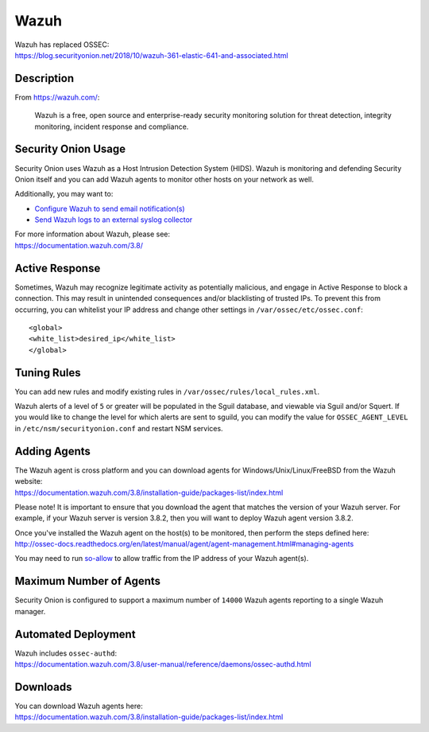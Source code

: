 Wazuh
=====

| Wazuh has replaced OSSEC:
| https://blog.securityonion.net/2018/10/wazuh-361-elastic-641-and-associated.html

Description
-----------

From https://wazuh.com/:

    Wazuh is a free, open source and enterprise-ready security monitoring solution for threat detection, integrity monitoring, incident response and compliance.

Security Onion Usage
--------------------

Security Onion uses Wazuh as a Host Intrusion Detection System (HIDS). Wazuh is monitoring and defending Security Onion itself and you can add Wazuh agents to monitor other hosts on your network as well.

Additionally, you may want to:

-  `Configure Wazuh to send email notification(s) <Email#how-do-i-configure-ossec-to-send-emails>`__

-  `Send Wazuh logs to an external syslog collector <ThirdPartyIntegration#how-do-i-send-bro-and-ossec-logs-to-an-external-syslog-collector>`__

| For more information about Wazuh, please see:
| https://documentation.wazuh.com/3.8/

Active Response
---------------

Sometimes, Wazuh may recognize legitimate activity as potentially malicious, and engage in Active Response to block a connection. This may result in unintended consequences and/or blacklisting of trusted IPs.  To prevent this from occurring,  you can whitelist your IP address and change other settings in ``/var/ossec/etc/ossec.conf``:

::

   <global>
   <white_list>desired_ip</white_list>
   </global>

Tuning Rules
------------

You can add new rules and modify existing rules in ``/var/ossec/rules/local_rules.xml``.

Wazuh alerts of a level of ``5`` or greater will be populated in the Sguil database, and viewable via Sguil and/or Squert. If you would like to change the level for which alerts are sent to sguild, you can modify the value for ``OSSEC_AGENT_LEVEL`` in ``/etc/nsm/securityonion.conf`` and restart NSM services.

Adding Agents
-------------

| The Wazuh agent is cross platform and you can download agents for Windows/Unix/Linux/FreeBSD from the Wazuh website:
| https://documentation.wazuh.com/3.8/installation-guide/packages-list/index.html

Please note! It is important to ensure that you download the agent that matches the version of your Wazuh server. For example, if your Wazuh server is version 3.8.2, then you will want to deploy Wazuh agent version 3.8.2.

| Once you've installed the Wazuh agent on the host(s) to be monitored, then perform the steps defined here:
| http://ossec-docs.readthedocs.org/en/latest/manual/agent/agent-management.html#managing-agents

You may need to run `<so-allow>`_ to allow traffic from the IP address of your Wazuh agent(s).

Maximum Number of Agents
------------------------

Security Onion is configured to support a maximum number of ``14000`` Wazuh agents reporting to a single Wazuh manager.

Automated Deployment
--------------------

| Wazuh includes ``ossec-authd``:
| https://documentation.wazuh.com/3.8/user-manual/reference/daemons/ossec-authd.html

Downloads
---------

| You can download Wazuh agents here:
| https://documentation.wazuh.com/3.8/installation-guide/packages-list/index.html
